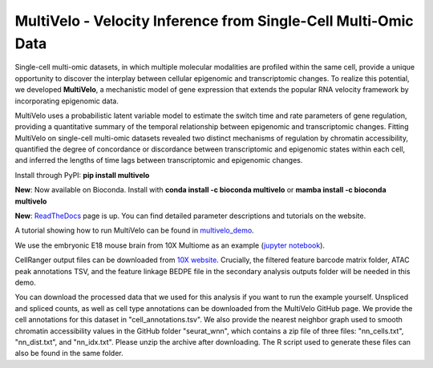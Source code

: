 MultiVelo - Velocity Inference from Single-Cell Multi-Omic Data
===============================================================

Single-cell multi-omic datasets, in which multiple molecular modalities are profiled 
within the same cell, provide a unique opportunity to discover the interplay between 
cellular epigenomic and transcriptomic changes. To realize this potential, we developed 
**MultiVelo**, a mechanistic model of gene expression that extends the popular RNA velocity 
framework by incorporating epigenomic data.

MultiVelo uses a probabilistic latent variable model to estimate the switch time and rate 
parameters of gene regulation, providing a quantitative summary of the temporal relationship 
between epigenomic and transcriptomic changes. Fitting MultiVelo on single-cell multi-omic 
datasets revealed two distinct mechanisms of regulation by chromatin accessibility, quantified 
the degree of concordance or discordance between transcriptomic and epigenomic states within 
each cell, and inferred the lengths of time lags between transcriptomic and epigenomic changes.

Install through PyPI: **pip install multivelo**

**New**: Now available on Bioconda. Install with **conda install -c bioconda multivelo** or **mamba install -c bioconda multivelo**

**New**: `ReadTheDocs <https://multivelo.readthedocs.io/en/latest/>`_ page is up. You can find detailed parameter descriptions and tutorials on the website.

A tutorial showing how to run MultiVelo can be found in `multivelo_demo <https://github.com/welch-lab/MultiVelo/tree/main/multivelo_demo>`_.

We use the embryonic E18 mouse brain from 10X Multiome as an example (`jupyter notebook <https://github.com/welch-lab/MultiVelo/tree/main/multivelo_demo/MultiVelo_Demo.ipynb>`_).

CellRanger output files can be downloaded from 
`10X website <https://www.10xgenomics.com/resources/datasets/fresh-embryonic-e-18-mouse-brain-5-k-1-standard-1-0-0>`_. 
Crucially, the filtered feature barcode matrix folder, ATAC peak annotations TSV, and the feature 
linkage BEDPE file in the secondary analysis outputs folder will be needed in this demo.

You can download the processed data that we used for this analysis if you want to run the example yourself. 
Unspliced and spliced counts, as well as cell type annotations can be downloaded from the MultiVelo GitHub page. 
We provide the cell annotations for this dataset in "cell_annotations.tsv". 
We also provide the nearest neighbor graph used to smooth chromatin accessibility values in the GitHub folder "seurat_wnn", 
which contains a zip file of three files: "nn_cells.txt", "nn_dist.txt", and "nn_idx.txt". Please unzip the archive after downloading. 
The R script used to generate these files can also be found in the same folder.
